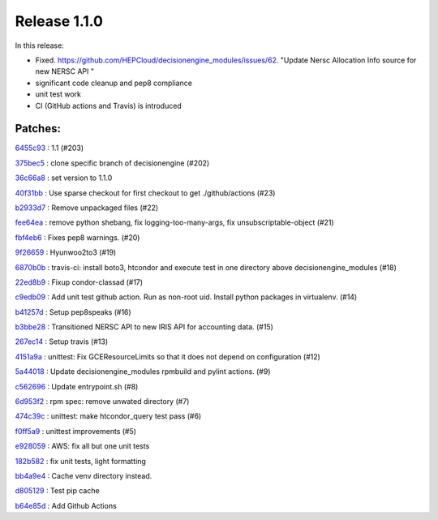 .. SPDX-FileCopyrightText: 2017 Fermi Research Alliance, LLC
.. SPDX-License-Identifier: Apache-2.0

Release 1.1.0
-------------

In this release:

* Fixed. https://github.com/HEPCloud/decisionengine_modules/issues/62. "Update Nersc Allocation Info source for new NERSC API "
* significant code cleanup and pep8 compliance
* unit test work
* CI (GitHub actions and Travis) is introduced


Patches:
~~~~~~~~

`6455c93 <https://github.com/HEPCloud/decisionengine_modules/commit/6455c937089b8e48977df49974e26842f05ef64f>`_
:   1.1 (#203)

`375bec5 <https://github.com/HEPCloud/decisionengine_modules/commit/375bec5088196249df5bc7e2cee9eeeef2a9ee5c>`_
:   clone specific branch of decisionengine (#202)

`36c66a8 <https://github.com/HEPCloud/decisionengine_modules/commit/36c66a8c6a7e6d7bca3f9963b86e0b370dd0eb63>`_
:   set version to 1.1.0

`40f31bb <https://github.com/HEPCloud/decisionengine_modules/commit/40f31bbd0cd7490f1fa5f538b56df0da8e1f3711>`_
:   Use sparse checkout for first checkout to get ./github/actions (#23)

`b2933d7 <https://github.com/HEPCloud/decisionengine_modules/commit/b2933d732ec31885cf93c8b211a4bcf8ec1792ee>`_
:   Remove unpackaged files (#22)

`fee64ea <https://github.com/HEPCloud/decisionengine_modules/commit/fee64ea0b5502550c991e7b6b00b8e00abd7fd70>`_
:   remove python shebang, fix logging-too-many-args, fix unsubscriptable-object (#21)

`fbf4eb6 <https://github.com/HEPCloud/decisionengine_modules/commit/fbf4eb65228b198caf0572a755fb8d4c3c3cd19d>`_
:   Fixes pep8 warnings. (#20)

`9f26659 <https://github.com/HEPCloud/decisionengine_modules/commit/9f266593c852631d5be53bc06d036a34f4d05d9d>`_
:   Hyunwoo2to3 (#19)

`6870b0b <https://github.com/HEPCloud/decisionengine_modules/commit/6870b0bc8e517f1cd2a85919f808565df6772367>`_
:   travis-ci: install boto3, htcondor and execute test in one directory above decisionengine_modules (#18)

`22ed8b9 <https://github.com/HEPCloud/decisionengine_modules/commit/22ed8b9cc58384c49289cef6db3b279288828728>`_
:   Fixup condor-classad (#17)

`c9edb09 <https://github.com/HEPCloud/decisionengine_modules/commit/c9edb09be896a88e0b6a4d0c770d865c497a25e2>`_
:   Add unit test github action. Run as non-root uid. Install python packages in virtualenv. (#14)

`b41257d <https://github.com/HEPCloud/decisionengine_modules/commit/b41257dd378ed7b897f311817a257cee2d601e36>`_
:   Setup pep8speaks (#16)

`b3bbe28 <https://github.com/HEPCloud/decisionengine_modules/commit/b3bbe28dc9b86c38e501254940f3311ea1a1c8f1>`_
:   Transitioned NERSC API to new IRIS API for accounting data. (#15)

`267ec14 <https://github.com/HEPCloud/decisionengine_modules/commit/267ec149de62ad1a895a8a9275fdd46782b18ec1>`_
:   Setup travis (#13)

`4151a9a <https://github.com/HEPCloud/decisionengine_modules/commit/4151a9aa084ceeb1212c11bafdce0930fac6ab83>`_
:   unittest: Fix GCEResourceLimits so that it does not depend on configuration (#12)

`5a44018 <https://github.com/HEPCloud/decisionengine_modules/commit/5a44018603994b64253356186c27d358961a0d2c>`_
:   Update decisionengine_modules rpmbuild and pylint actions. (#9)

`c562696 <https://github.com/HEPCloud/decisionengine_modules/commit/c562696be17d972296d1c4f11fb2bab7584b7bef>`_
:   Update entrypoint.sh (#8)

`6d953f2 <https://github.com/HEPCloud/decisionengine_modules/commit/6d953f2ce1670e1975ecd2f65e2b074f26499d43>`_
:   rpm spec: remove unwated directory (#7)

`474c39c <https://github.com/HEPCloud/decisionengine_modules/commit/474c39c923378bc93c231f1feec0af5195fe13b0>`_
:   unittest: make htcondor_query test pass (#6)

`f0ff5a9 <https://github.com/HEPCloud/decisionengine_modules/commit/f0ff5a99d7eefc8258f7be7d48846a9b64158900>`_
:   unittest improvements (#5)

`e928059 <https://github.com/HEPCloud/decisionengine_modules/commit/e92805958e7a5ebcad636f40e718dbf061ead8c7>`_
:   AWS: fix all but one unit tests

`182b582 <https://github.com/HEPCloud/decisionengine_modules/commit/182b5822545f5549ed80b8ee1a2fe95c15fe3eef>`_
:   fix unit tests, light formatting

`bb4a9e4 <https://github.com/HEPCloud/decisionengine_modules/commit/bb4a9e489e8cc0c408734114c56b464f81e95489>`_
:   Cache venv directory instead.

`d805129 <https://github.com/HEPCloud/decisionengine_modules/commit/d8051298009a920561edc67605067e828502e4b4>`_
:   Test pip cache

`b64e85d <https://github.com/HEPCloud/decisionengine_modules/commit/b64e85db0000f64c7f7446cf948c9f89fc56286b>`_
:   Add Github Actions
